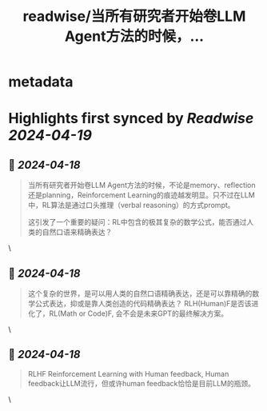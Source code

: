 :PROPERTIES:
:title: readwise/当所有研究者开始卷LLM Agent方法的时候，...
:END:


* metadata
:PROPERTIES:
:author: [[realrenmin on Twitter]]
:full-title: "当所有研究者开始卷LLM Agent方法的时候，..."
:category: [[tweets]]
:url: https://twitter.com/realrenmin/status/1780601689059496016
:image-url: https://pbs.twimg.com/profile_images/1555109458073747457/JANhY5Zh.jpg
:END:

* Highlights first synced by [[Readwise]] [[2024-04-19]]
** 📌 [[2024-04-18]]
#+BEGIN_QUOTE
当所有研究者开始卷LLM Agent方法的时候，不论是memory、reflection还是planning，Reinforcement Learning的痕迹越发明显。只不过在LLM中，RL算法是通过口头推理（verbal reasoning）的方式prompt。

这引发了一个重要的疑问：RL中包含的极其复杂的数学公式，能否通过人类的自然口语来精确表达？ 
#+END_QUOTE\
** 📌 [[2024-04-18]]
#+BEGIN_QUOTE
这个复杂的世界，是可以用人类的自然口语精确表达，还是可以靠精确的数学公式表达，抑或是靠人类创造的代码精确表达？
RLH(Human)F是否该进化了，RL(Math or Code)F, 会不会是未来GPT的最终解决方案。 
#+END_QUOTE\
** 📌 [[2024-04-18]]
#+BEGIN_QUOTE
RLHF Reinforcement Learning with Human feedback, Human feedback让LLM流行，但或许human feedback恰恰是目前LLM的瓶颈。 
#+END_QUOTE\